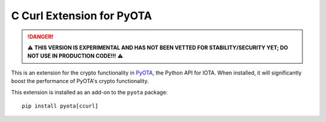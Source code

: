 C Curl Extension for PyOTA
==========================
.. DANGER::
   ⚠️ **THIS VERSION IS EXPERIMENTAL AND HAS NOT BEEN VETTED FOR STABILITY/SECURITY YET; DO NOT USE IN PRODUCTION CODE!!!** ⚠️ 

This is an extension for the crypto functionality in `PyOTA`_, the Python API
for IOTA.  When installed, it will significantly boost the performance of
PyOTA's crypto functionality.

This extension is installed as an add-on to the ``pyota`` package::

   pip install pyota[ccurl]

.. _PyOTA: https://pypi.python.org/pypi/PyOTA
